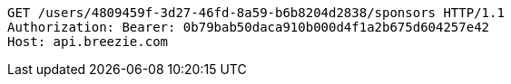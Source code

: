 [source,http,options="nowrap"]
----
GET /users/4809459f-3d27-46fd-8a59-b6b8204d2838/sponsors HTTP/1.1
Authorization: Bearer: 0b79bab50daca910b000d4f1a2b675d604257e42
Host: api.breezie.com

----